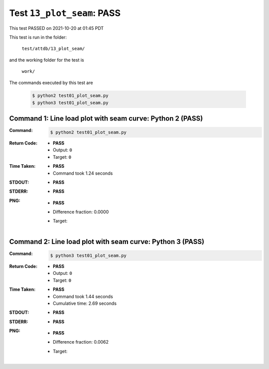 
.. This documentation written by TestDriver()
   on 2021-10-20 at 01:45 PDT

Test ``13_plot_seam``: PASS
=============================

This test PASSED on 2021-10-20 at 01:45 PDT

This test is run in the folder:

    ``test/attdb/13_plot_seam/``

and the working folder for the test is

    ``work/``

The commands executed by this test are

    .. code-block:: console

        $ python2 test01_plot_seam.py
        $ python3 test01_plot_seam.py

Command 1: Line load plot with seam curve: Python 2 (PASS)
-----------------------------------------------------------

:Command:
    .. code-block:: console

        $ python2 test01_plot_seam.py

:Return Code:
    * **PASS**
    * Output: ``0``
    * Target: ``0``
:Time Taken:
    * **PASS**
    * Command took 1.24 seconds
:STDOUT:
    * **PASS**
:STDERR:
    * **PASS**

:PNG:
    * **PASS**
    * Difference fraction: 0.0000
    * Target:

        .. image:: PNG-target-00-00.png
            :width: 4.5in

Command 2: Line load plot with seam curve: Python 3 (PASS)
-----------------------------------------------------------

:Command:
    .. code-block:: console

        $ python3 test01_plot_seam.py

:Return Code:
    * **PASS**
    * Output: ``0``
    * Target: ``0``
:Time Taken:
    * **PASS**
    * Command took 1.44 seconds
    * Cumulative time: 2.69 seconds
:STDOUT:
    * **PASS**
:STDERR:
    * **PASS**

:PNG:
    * **PASS**
    * Difference fraction: 0.0062
    * Target:

        .. image:: PNG-target-01-00.png
            :width: 4.5in

